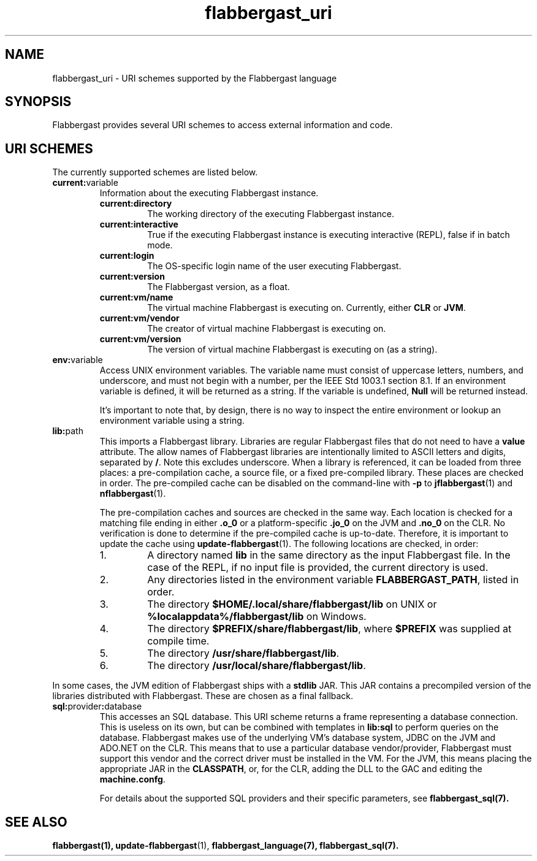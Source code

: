 .TH flabbergast_uri 7 "" "1.0" MISCELLANEOUS
.SH NAME
flabbergast_uri \- URI schemes supported by the Flabbergast language
.SH SYNOPSIS
Flabbergast provides several URI schemes to access external information and code.

.SH URI SCHEMES
The currently supported schemes are listed below.

.TP
\fBcurrent:\fRvariable
Information about the executing Flabbergast instance.
.RS
.TP
\fBcurrent:directory\fR
The working directory of the executing Flabbergast instance.

.TP
\fBcurrent:interactive\fR
True if the executing Flabbergast instance is executing interactive (REPL), false if in batch mode.

.TP
\fBcurrent:login\fR
The OS-specific login name of the user executing Flabbergast.

.TP
\fBcurrent:version\fR
The Flabbergast version, as a float.

.TP
\fBcurrent:vm/name\fR
The virtual machine Flabbergast is executing on. Currently, either \fBCLR\fR or \fBJVM\fR.

.TP
\fBcurrent:vm/vendor\fR
The creator of virtual machine Flabbergast is executing on.

.TP
\fBcurrent:vm/version\fR
The version of virtual machine Flabbergast is executing on (as a string).
.RE

.TP
\fBenv:\fRvariable
Access UNIX environment variables. The variable name must consist of uppercase letters, numbers, and underscore, and must not begin with a number, per the IEEE Std 1003.1 section 8.1. If an environment variable is defined, it will be returned as a string. If the variable is undefined, \fBNull\fR will be returned instead.

It's important to note that, by design, there is no way to inspect the entire environment or lookup an environment variable using a string.

.TP

.TP
\fBlib:\fRpath
This imports a Flabbergast library. Libraries are regular Flabbergast files that do not need to have a \fBvalue\fR attribute. The allow names of Flabbergast libraries are intentionally limited to ASCII letters and digits, separated by \fB/\fR. Note this excludes underscore. When a library is referenced, it can be loaded from three places: a pre-compilation cache, a source file, or a fixed pre-compiled library. These places are checked in order. The pre-compiled cache can be disabled on the command-line with \fB-p\fR to
.BR jflabbergast (1)
and
.BR nflabbergast (1).

The pre-compilation caches and sources are checked in the same way. Each location is checked for a matching file ending in either \fB.o_0\fR or a platform-specific \fB.jo_0\fR on the JVM and \fB.no_0\fR on the CLR. No verification is done to determine if the pre-compiled cache is up-to-date. Therefore, it is important to update the cache using
.BR update-flabbergast (1).
The following locations are checked, in order:

.RS
.IP 1.
A directory named \fBlib\fR in the same directory as the input Flabbergast file. In the case of the REPL, if no input file is provided, the current directory is used.
.IP 2.
Any directories listed in the environment variable \fBFLABBERGAST_PATH\fR, listed in order.
.IP 3.
The directory \fB$HOME/.local/share/flabbergast/lib\fR on UNIX or \fB%localappdata%/flabbergast/lib\fR on Windows.
.IP 4.
The directory \fB$PREFIX/share/flabbergast/lib\fR, where \fB$PREFIX\fR was supplied at compile time.
.IP 5.
The directory \fB/usr/share/flabbergast/lib\fR.
.IP 6.
The directory \fB/usr/local/share/flabbergast/lib\fR.
.RE

In some cases, the JVM edition of Flabbergast ships with a \fBstdlib\fR JAR. This JAR contains a precompiled version of the libraries distributed with Flabbergast. These are chosen as a final fallback.

.TP
\fBsql:\fRprovider\fB:\fRdatabase
This accesses an SQL database. This URI scheme returns a frame representing a database connection. This is useless on its own, but can be combined with templates in \fBlib:sql\fR to perform queries on the database. Flabbergast makes use of the underlying VM's database system, JDBC on the JVM and ADO.NET on the CLR. This means that to use a particular database vendor/provider, Flabbergast must support this vendor and the correct driver must be installed in the VM. For the JVM, this means placing the appropriate JAR in the \fBCLASSPATH\fR, or, for the CLR, adding the DLL to the GAC and editing the \fBmachine.confg\fR.

For details about the supported SQL providers and their specific parameters, see
.BR flabbergast_sql(7).

.SH SEE ALSO
.BR flabbergast(1),
.BR update-flabbergast (1),
.BR flabbergast_language(7),
.BR flabbergast_sql(7).
